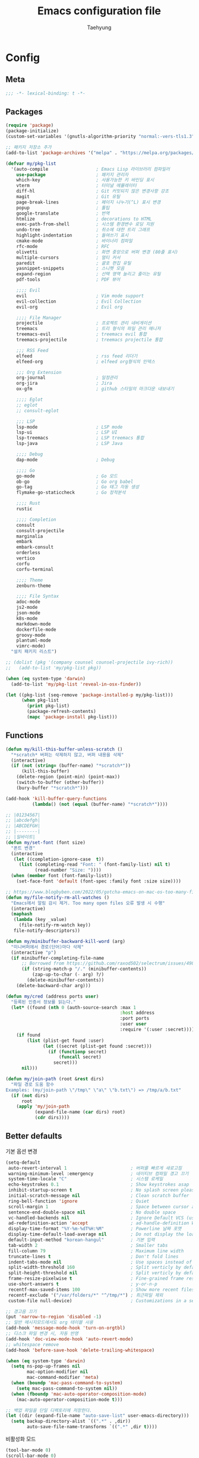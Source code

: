 #+TITLE: Emacs configuration file
#+AUTHOR: Taehyung
#+BABEL: :cache yes
#+PROPERTY: header-args :tangle yes
#+OPTIONS: toc:3 num:nil ^:nil \n:t

* Config
** Meta

#+begin_src emacs-lisp
;;; -*- lexical-binding: t -*-
#+end_src

** Packages

#+begin_src emacs-lisp
(require 'package)
(package-initialize)
(custom-set-variables '(gnutls-algorithm-priority "normal:-vers-tls1.3"))

;; 패키지 저장소 추가
(add-to-list 'package-archives '("melpa" . "https://melpa.org/packages/"))

(defvar my/pkg-list
  '(auto-compile                  ; Emacs Lisp 라이브러리 컴파일러
    use-package                   ; 패키지 관리자
    which-key                     ; 사용가능한 키 바인딩 표시
    vterm                         ; 터미널 에뮬레이터
    diff-hl                       ; Git 커밋되지 않은 변경사항 강조
    magit                         ; Git 유틸
    page-break-lines              ; 페이지 나누기(^L) 표시 변경
    popup                         ; 툴팁
    google-translate              ; 번역
    htmlize                       ; decorations to HTML
    exec-path-from-shell          ; 시스템 환경변수 로딩 지원
    undo-tree                     ; 취소에 대한 트리 그래프
    highlight-indentation         ; 들여쓰기 표시
    cmake-mode                    ; 바이너리 컴파일
    rfc-mode                      ; RFC
    olivetti                      ; 화면 중앙으로 버퍼 변경 (80줄 표시)
    multiple-cursors              ; 멀티 커서
    paredit                       ; 괄호 편집 유틸
    yasnippet-snippets            ; 스니펫 모음
    expand-region                 ; 선택 영역 늘리고 줄이는 유틸
    pdf-tools                     ; PDF 뷰어

    ;;;; Evil
    evil                          ; Vim mode support
    evil-collection               ; Evil Collection
    evil-org                      ; Evil org

    ;;;; File Manager
    projectile                    ; 프로젝트 관리 네비게이션
    treemacs                      ; 트리 형식의 파일 관리 매니저
    treemacs-evil                 ; treemacs evil 통합
    treemacs-projectile           ; treemacs projectile 통합

    ;;; RSS Feed
    elfeed                        ; rss feed 리더기
    elfeed-org                    ; elfeed org형식의 인덱스

    ;;; Org Extension
    org-journal                   ; 일정관리
    org-jira                      ; Jira
    ox-gfm                        ; github 스타일의 마크다운 내보내기

    ;;;; Eglot
    ;; eglot
    ;; consult-eglot

    ;;; LSP
    lsp-mode                      ; LSP mode
    lsp-ui                        ; LSP UI
    lsp-treemacs                  ; LSP treemacs 통합
    lsp-java                      ; LSP Java

    ;;;; Debug
    dap-mode                      ; Debug

    ;;;; Go
    go-mode                       ; Go 모드
    ob-go                         ; Go org babel
    go-tag                        ; Go 태그 자동 생성
    flymake-go-staticcheck        ; Go 정적분석

    ;;;; Rust
    rustic

    ;;;; Completion
    consult
    consult-projectile
    marginalia
    embark
    embark-consult
    orderless
    vertico
    corfu
    corfu-terminal

    ;;;; Theme
    zenburn-theme

    ;;;; File Syntax
    adoc-mode
    js2-mode
    json-mode
    k8s-mode
    markdown-mode
    dockerfile-mode
    groovy-mode
    plantuml-mode
    vimrc-mode)
  "설치 패키지 리스트")

;; (dolist (pkg '(company counsel counsel-projectile ivy-rich))
;;   (add-to-list 'my/pkg-list pkg))

(when (eq system-type 'darwin)
  (add-to-list 'my/pkg-list 'reveal-in-osx-finder))

(let ((pkg-list (seq-remove 'package-installed-p my/pkg-list)))
      (when pkg-list
        (print pkg-list)
        (package-refresh-contents)
        (mapc 'package-install pkg-list)))
#+end_src

** Functions

<<sec:defuns>>

#+begin_src emacs-lisp
(defun my/kill-this-buffer-unless-scratch ()
  "*scratch* 버퍼는 삭제하지 않고, 버퍼 내용을 삭제"
  (interactive)
  (if (not (string= (buffer-name) "*scratch*"))
      (kill-this-buffer)
    (delete-region (point-min) (point-max))
    (switch-to-buffer (other-buffer))
    (bury-buffer "*scratch*")))

(add-hook 'kill-buffer-query-functions
          (lambda() (not (equal (buffer-name) "*scratch*"))))

;; |01234567|
;; |abcdefgh|
;; |ABCDEFGH|
;; |--------|
;; |일바이트|
(defun my/set-font (font size)
  "폰트 변경"
  (interactive
   (let ((completion-ignore-case  t))
     (list (completing-read "Font: " (font-family-list) nil t)
           (read-number "Size: "))))
  (when (member font (font-family-list))
    (set-face-font 'default (font-spec :family font :size size))))

;; https://www.blogbyben.com/2022/05/gotcha-emacs-on-mac-os-too-many-files.html
(defun my/file-notify-rm-all-watches ()
  "Emacs에서 알림 감시 제거. Too many open files 오류 발생 시 수행"
  (interactive)
  (maphash
   (lambda (key _value)
     (file-notify-rm-watch key))
   file-notify-descriptors))

(defun my/minibuffer-backward-kill-word (arg)
  "미니버퍼에서 경로(단어)마다 삭제"
  (interactive "p")
  (if minibuffer-completing-file-name
      ;; Borrowed from https://github.com/raxod502/selectrum/issues/498#issuecomment-803283608
      (if (string-match-p "/." (minibuffer-contents))
          (zap-up-to-char (- arg) ?/)
        (delete-minibuffer-contents))
    (delete-backward-char arg)))

(defun my/cred (address ports user)
  "등록된 인증서 정보를 읽는다."
  (let* ((found (nth 0 (auth-source-search :max 1
                                           :host address
                                           :port ports
                                           :user user
                                           :require '(:user :secret)))))
    (if found
        (list (plist-get found :user)
              (let ((secret (plist-get found :secret)))
                (if (functionp secret)
                    (funcall secret)
                  secret)))
      nil)))

(defun my/join-path (root &rest dirs)
  "파일 경로 도움 함수
Examples: (my/join-path \"/tmp\" \"a\" \"b.txt\") => /tmp/a/b.txt"
  (if (not dirs)
      root
    (apply 'my/join-path
           (expand-file-name (car dirs) root)
           (cdr dirs))))
#+end_src

** Better defaults

기본 옵션 변경

#+begin_src emacs-lisp
(setq-default
 auto-revert-interval 1                        ; 버퍼를 빠르게 새로고침
 warning-minimum-level :emergency              ; 네이티브 컴파일 경고 끄기
 system-time-locale "C"                        ; 시스템 로케일
 echo-keystrokes 0.1                           ; Show keystrokes asap
 inhibit-startup-screen t                      ; No splash screen please
 initial-scratch-message nil                   ; Clean scratch buffer
 ring-bell-function 'ignore                    ; Quiet
 scroll-margin 1                               ; Space between cursor and top/bottom
 sentence-end-double-space nil                 ; No double space
 vc-handled-backends nil                       ; Ignore Default VCS (use magit)
 ad-redefinition-action 'accept                ; ad-handle-definition Warning ignore
 display-time-format "%Y-%m-%dT%H:%M"          ; Powerline 날짜 포맷
 display-time-default-load-average nil         ; Do not display the load average
 default-input-method "korean-hangul"          ; 기본 입력
 tab-width 2                                   ; Smaller tabs
 fill-column 79                                ; Maximum line width
 truncate-lines t                              ; Don't fold lines
 indent-tabs-mode nil                          ; Use spaces instead of tabs
 split-width-threshold 160                     ; Split verticly by default
 split-height-threshold nil                    ; Split verticly by default
 frame-resize-pixelwise t                      ; Fine-grained frame resize
 use-short-answers t                           ; y-or-n-p
 recentf-max-saved-items 100                   ; Show more recent files
 recentf-exclude '("/var/folders/*" "^/tmp/*") ; 최근파일 제외
 custom-file null-device)                      ; Customizations in a separate file

;; 경고음 끄기
(put 'narrow-to-region 'disabled -1)
;; 일반 메시지모드에서도 org 테이블 사용
(add-hook 'message-mode-hook 'turn-on-orgtbl)
;; 디스크 파일 변경 시, 자동 반영
(add-hook 'doc-view-mode-hook 'auto-revert-mode)
;; whitespace remove
(add-hook 'before-save-hook 'delete-trailing-whitespace)

(when (eq system-type 'darwin)
  (setq ns-pop-up-frames nil
        mac-option-modifier nil
        mac-command-modifier 'meta)
  (when (boundp 'mac-pass-command-to-system)
    (setq mac-pass-command-to-system nil))
  (when (fboundp 'mac-auto-operator-composition-mode)
    (mac-auto-operator-composition-mode t)))

;; 백업 파일을 단일 디렉토리에 저장한다.
(let ((dir (expand-file-name "auto-save-list" user-emacs-directory)))
  (setq backup-directory-alist `((".*" . ,dir))
        auto-save-file-name-transforms `((".*" ,dir t))))
#+end_src

비활성화 모드

#+begin_src emacs-lisp
(tool-bar-mode 0)
(scroll-bar-mode 0)
(menu-bar-mode 0)
(blink-cursor-mode 0)
#+end_src

활성화 모드

#+begin_src emacs-lisp
(column-number-mode 1)
(delete-selection-mode 1)
(dirtrack-mode 1)
(global-diff-hl-mode 1)
(global-so-long-mode 1)
(global-display-line-numbers-mode 1)
(recentf-mode 1)
(show-paren-mode 1)
(display-time-mode 1)

(which-key-mode 1)
(yas-global-mode 1)
#+end_src

** Visual

#+begin_src emacs-lisp
;; 현재의 테마를 비활성화하고 로딩하도록 설정한다.
(defadvice load-theme
    (before disable-before-load
            (theme &optional no-confirm no-enable) activate)
  (mapc 'disable-theme custom-enabled-themes))

(load-theme 'zenburn t)
#+end_src

** Environment

#+begin_src emacs-lisp
(when (memq window-system '(mac ns x))
  (setq exec-path-from-shell-variables '("PATH" "TMPDIR" "GOROOT" "GOPATH" "JAVA_HOME"))
  (exec-path-from-shell-initialize))
#+end_src

** Evil

#+begin_src emacs-lisp
(setq evil-want-integration t)
(setq evil-want-keybinding nil)
(setq evil-undo-system 'undo-tree)
(require 'evil)
(require 'evil-collection)
(evil-collection-init)
(evil-mode 1)

(require 'evil-org)
(add-hook 'org-mode-hook 'evil-org-mode)
(evil-org-set-key-theme '(navigation insert textobjects additional calendar))

(require 'evil-org-agenda)
(evil-org-agenda-set-keys)

(evil-ex-define-cmd "q" 'kill-this-buffer)
(evil-ex-define-cmd "quit" 'evil-quit)
#+end_src

** Org

#+begin_src emacs-lisp
(setq org-startup-folded t
      org-adapt-indentation nil
      org-src-fontify-natively t
      org-src-tab-acts-natively t
      org-confirm-babel-evaluate nil
      org-edit-src-content-indentation 0
      org-imenu-depth 3
      org-log-done 'time
      org-babel-go-command "GO111MODULE=off go"
      org-agenda-window-setup 'current-window
      org-agenda-start-with-log-mode '(closed)
      org-todo-keywords '((sequence "TODO(t)" "INPROGRESS(i)" "PAUSED(p)" "|"
                                    "DONE(d)" "CANCELED(c)"))
      org-agenda-files '("~/org/inbox.org" "~/org/gtd.org" "~/org/tickler.org")
      org-refile-targets '(("~/org/gtd.org" :maxlevel . 1)
                           ("~/org/someday.org" :level . 1)
                           ("~/org/tickler.org" :maxlevel . 2))
      org-capture-templates '(("t" "TODO [inbox]" entry (file "~/org/inbox.org") "* TODO %i%?")
                              ("T" "Tickler" entry (file "~/org/tickler.org") "* %i%? \n %U"))
      org-tag-alist '(("crypt" . ?c)
                      ("@home" . ?h)
                      ("@office" . ?o))
      org-html-postamble nil
      org-html-use-infojs t
      org-html-head-include-default-style t
      org-html-head "<style>pre {background-color: #3f3f3f;color: #dcdccc;}</style>")

(org-babel-do-load-languages
 'org-babel-load-languages
 '((python . t)
   (ditaa . t)
   (java . t)
   (go . t)
   (js . t)
   (C . t)
   (shell . t)
   (plantuml . t)))

(dolist (temp
         '(("sh" . "src shell :noweb yes :results drawer \n")
           ("u" . "src plantuml :file ?.png :cmdline -charset UTF-8\n")
           ("t" . "src typescript :cmdline -t es6 \n")))
  (add-to-list 'org-structure-template-alist temp))

(with-eval-after-load 'org
  (require 'org-tempo)
  (require 'ox-gfm)
  (setcar (nthcdr 2 org-emphasis-regexp-components) " \t\n,")
  (custom-set-variables `(org-emphasis-alist ',org-emphasis-alist)))
#+end_src

*** [[https://github.com/bastibe/org-journal][org-journal]]

#+begin_src emacs-lisp
(require 'org-journal)

(setq org-journal-dir "~/org/journal/"
      org-journal-date-format "%A, %Y-%m-%d"
      org-journal-search-result-date-format "%A, %Y-%m-%d"
      org-journal-file-format "%Y/%Y%m.org"
      org-journal-file-type 'monthly
      org-journal-file-header "#+title: %Y.%m Journal \n#+startup: folded"
      org-journal-enable-agenda-integration t)
#+end_src

** Encrypt

#+begin_src emacs-lisp
;; (require 'epa-file)
;; (epa-file-enable)
(require 'org-crypt)
(org-crypt-use-before-save-magic)
(setq epa-file-select-keys nil
      epg-pinentry-mode 'loopback
      auth-sources '((:source "~/.authinfo.gpg"))
      org-crypt-key nil
      org-tags-exclude-from-inheritance (quote ("crypt")))

;; 암호 항목에 대한 tangle 내보내기 문제 해결
(defun my/reveal-and-move-back ()
  (org-reveal)
  (goto-char my/old-point))
(defun my/org-reveal-after-save-on ()
  (setq my/old-point (point))
  (add-hook 'after-save-hook 'my/reveal-and-move-back))
(defun my/org-reveal-after-save-off ()
  (remove-hook 'after-save-hook 'my/reveal-and-move-back))

(add-hook 'org-babel-pre-tangle-hook 'my/org-reveal-after-save-on)
(add-hook 'org-babel-post-tangle-hook 'my/org-reveal-after-save-off)
#+end_src

** Completion
*** COMMENT Ivy & Company

#+begin_src emacs-lisp
(require 'ivy)
(setq ivy-wrap t
      ivy-height 25
      ivy-use-virtual-buffers t
      ivy-count-format "(%d/%d) "
      ivy-on-del-error-function 'ignore)
(ivy-mode 1)
(ivy-rich-mode 1)
(counsel-projectile-mode 1)

;; fuzzy설정으로, 파일생성 등을 원할하게 할 수 없는 부분 수정(disable)
(setq read-file-name-function
      (lambda (&rest args)
        (let ((completing-read-function #'completing-read-default))
          (apply #'read-file-name-default args))))

(define-key counsel-mode-map [remap find-file] nil)

(require 'company)
(global-company-mode 1)
(setq company-idle-delay 0
      company-echo-delay 0
      company-dabbrev-downcase nil
      company-minimum-prefix-length 2
      company-selection-wrap-around t
      company-transformers '(company-sort-by-occurrence
                             company-sort-by-backend-importance))
#+end_src

*** Consult & Corfu

#+begin_src emacs-lisp
(require 'consult)
(require 'savehist)
(savehist-mode 1)

(setq register-preview-delay 0.5
      register-preview-function #'consult-register-format)
;; (setq xref-show-xrefs-function #'consult-xref
;;       xref-show-definitions-function #'consult-xref)

(advice-add #'register-preview :override #'consult-register-window)

(require 'marginalia)
(marginalia-mode 1)

(require 'embark)
(require 'embark-consult)
(setq prefix-help-command #'embark-prefix-help-command
      embark-indicators
      '(embark-highlight-indicator
        embark-isearch-highlight-indicator
        embark-minimal-indicator))

(require 'orderless)
(setq completion-styles '(orderless basic)
      completion-category-defaults nil
      completion-category-overrides '((file (styles partial-completion))))

(require 'vertico)
(vertico-mode 1)
(setq vertico-count-format '("%-5s " . "%2$s")
      vertico-resize nil)

(require 'consult-projectile)
(defcustom consult-projectile-key-bindings
  '((projectile-find-file        . consult-projectile-find-file)
    (projectile-find-dir         . consult-projectile-find-dir)
    (projectile-switch-to-buffer . consult-projectile-switch-to-buffer)
    (projectile-switch-project   . consult-projectile-switch-project)
    (projectile-grep             . consult-grep)
    (projectile-ripgrep          . consult-ripgrep)
    (" "                         . consult-projectile)
    ("si"                        . consult-git-grep)
    ("Oa"                        . consult-org-agenda))
  "Like counsel-projectile-key-bindings"
  :type '(alist :key-type (choice (function :tag "Projectile command")
                                  key-sequence)
                :value-type (function :tag "Consult-projectile command"))
  :group 'consult-projectile)

(define-minor-mode consult-projectile-mode
  ""
  :group 'consult-projectile
  :require 'consult-projectile
  :global t
  (cond
   (consult-projectile-mode
    (projectile-mode)
    (dolist (binding consult-projectile-key-bindings)
      (if (functionp (car binding))
          (define-key projectile-mode-map `[remap ,(car binding)] (cdr binding))
        (define-key projectile-command-map (car binding) (cdr binding)))))
   (t
    (dolist (binding consult-projectile-key-bindings)
      (if (functionp (car binding))
          (define-key projectile-mode-map `[remap ,(car binding)] nil)
        (define-key projectile-command-map (car binding) nil)))
    (projectile-mode -1))))

(consult-projectile-mode 1)

(require 'corfu)
(require 'corfu-popupinfo)
(require 'corfu-terminal)
(global-corfu-mode 1)

(setq corfu-cycle t
      corfu-auto t
      corfu-count 15
      corfu-auto-delay 0)
(unless (display-graphic-p)
  (corfu-terminal-mode +1))
#+end_src

** Translate

#+begin_src emacs-lisp
(require 'google-translate)
(require 'google-translate-default-ui)

(defun google-translate--search-tkk ()
  "https://github.com/atykhonov/google-translate/issues/137"
  (list 430675 2721866130))

(setq google-translate-default-source-language "en"
      google-translate-default-target-language "ko"
      google-translate-output-destination nil)
#+end_src

** Treemacs

#+begin_src emacs-lisp
(require 'treemacs)
(require 'treemacs-evil)
(require 'treemacs-projectile)

;; https://github.com/Alexander-Miller/treemacs#configuration
(setq treemacs-read-string-input 'from-minibuffer ; 이맥스 미니버퍼
      treemacs-litter-directories '("/vendor" "/node_modules")
      treemacs-no-png-images t)
#+end_src

** Olivetti

#+begin_src emacs-lisp
(with-eval-after-load 'olivetti
  (setq-default olivetti-body-width 82)
  (remove-hook 'olivetti-mode-on-hook 'visual-line-mode))
#+end_src

** Ibuffer

#+begin_src emacs-lisp
(defalias 'list-buffers 'ibuffer)
(defun ibuffer-mode-setup ()
  (setq ibuffer-expert t
        ibuffer-default-sorting-mode 'major-mode)
  (ibuffer-auto-mode 1))
(add-hook 'ibuffer-mode-hook 'ibuffer-mode-setup)
#+end_src

** Vterm

#+begin_src emacs-lisp
(when (memq window-system '(mac ns x))
  (require 'vterm)
  (setq vterm-always-compile-module t)

  (defadvice vterm (after kill-with-no-query nil activate)
    (set-process-query-on-exit-flag (get-buffer-process ad-return-value) nil))

  (let ((last-vterm ""))
    (defun toggle-vterm ()
      (interactive)
      (cond ((string-match-p "^\\vterm<[1-9][0-9]*>$" (buffer-name))
             (goto-non-vterm-buffer))
            ((get-buffer last-vterm) (switch-to-buffer last-vterm))
            (t (vterm (setq last-vterm "vterm<1>")))))

    (defun switch-vterm (n)
      (let ((buffer-name (format "vterm<%d>" n)))
        (setq last-vterm buffer-name)
        (cond ((get-buffer buffer-name)
               (switch-to-buffer buffer-name))
              (t (vterm buffer-name)
                 (rename-buffer buffer-name)))))

    (defun goto-non-vterm-buffer ()
      (let* ((r "^\\vterm<[1-9][0-9]*>$")
             (vterm-buffer-p (lambda (b) (string-match-p r (buffer-name b))))
             (non-vterms (cl-remove-if vterm-buffer-p (buffer-list))))
        (when non-vterms
          (switch-to-buffer (car non-vterms))))))

  (defun clear-comint ()
    "Runs `comint-truncate-buffer' with the
`comint-buffer-maximum-size' set to zero."
    (interactive)
    (let ((comint-buffer-maximum-size 0))
      (comint-truncate-buffer)))

  (add-hook 'vterm-mode-hook
            (lambda () (display-line-numbers-mode 0))))
#+end_src

** Elfeed

#+begin_src emacs-lisp
(require 'elfeed)
(setq-default elfeed-search-filter "@1-month-ago +unread ")
(setq elfeed-show-entry-switch 'switch-to-buffer) ;; display-buffer

(require 'elfeed-org)
(elfeed-org)
(setq rmh-elfeed-org-files (list "~/.emacs.d/elfeed.org"))
#+end_src

** Projectile

#+begin_src emacs-lisp
(require 'projectile)
(when (executable-find "rg")
  (setq projectile-globally-ignored-directories
        '(".git"
          ".vscode"
          ".idea"
          ".svn"
          ".tox"
          ".cache"
          "vendor")
        projectile-generic-command
        (let ((rg-cmd ""))
          (dolist (dir projectile-globally-ignored-directories)
            (setq rg-cmd (format "%s --glob '!%s'" rg-cmd dir)))
          (concat "rg -0 --files --color=never --hidden " rg-cmd))
        projectile-git-command projectile-generic-command))
#+end_src

** COMMENT Eglot

#+begin_src emacs-lisp
(require 'eglot)
(require 'consult-eglot)
(setq-default eglot-workspace-configuration
              '((:gopls .
                        ((staticcheck . t)
                         (matcher . "CaseSensitive")))))

;; eglot-organize-imports is hopefully a temporary stopgap until
;; https://github.com/joaotavora/eglot/issues/574 is addressed.
(defun eglot-organize-imports (mode)
  "Offer to execute the source.organizeImports code action."
  (interactive)
  (when (eq major-mode mode)
    (unless (eglot--server-capable :codeActionProvider)
      (eglot--error "Server can't execute code actions!"))
    (let* ((server (eglot--current-server-or-lose))
           (actions (jsonrpc-request
                     server
                     :textDocument/codeAction
                     (list :textDocument (eglot--TextDocumentIdentifier))))
           (action (cl-find-if
                    (jsonrpc-lambda (&key kind &allow-other-keys)
                      (string-equal kind "source.organizeImports"))
                    actions)))
      (when action
        (eglot--dcase action
          (((Command) command arguments)
           (eglot-execute-command server (intern command) arguments))
          (((CodeAction) edit command)
           (when edit (eglot--apply-workspace-edit edit))
           (when command
             (eglot--dbind ((Command) command arguments) command
               (eglot-execute-command server (intern command) arguments)))))))))
#+end_src

** Lsp

#+begin_src emacs-lisp
(require 'lsp-mode)
(require 'lsp-ui)
(with-eval-after-load 'lsp-mode
  (let ((lsp-keymap-prefix "C-c l"))
    (lsp-enable-which-key-integration))

  (setq lsp-idle-delay 0.200
        lsp-log-io nil
        lsp-ui-doc-enable nil
        lsp-lens-enable nil
        lsp-enable-links nil ; treemacs crash
        lsp-ui-sideline-enable nil
        lsp-enable-symbol-highlighting nil
        lsp-headerline-breadcrumb-enable nil
        lsp-modeline-code-actions-enable nil
        lsp-completion-provider :none ;; use corfu
        lsp-diagnostics-provider :flymake)

  ;; https://emacs-lsp.github.io/lsp-mode/page/file-watchers
  (add-to-list 'lsp-file-watch-ignored-directories "[/\\\\]\\.vendor\\'")
  (add-to-list 'lsp-file-watch-ignored-directories "[/\\\\]\\.artifacts\\'")
  (add-to-list 'lsp-file-watch-ignored-files "[/\\\\][^/\\\\]*\\.\\(json\\|html\\|yaml\\)$"))
#+end_src

** Lisp

#+begin_src emacs-lisp
(dolist (mode '(ielm-mode
                lisp-mode
                emacs-lisp-mode
                lisp-interaction-mode
                scheme-mode))
  (add-hook (intern (concat (symbol-name mode) "-hook")) 'paredit-mode))
#+end_src

** Undo

#+begin_src emacs-lisp
(defun undo-tree-mode-setup ()
  (setq undo-tree-visualizer-diff t
        undo-tree-visualizer-timestamps t
        undo-tree-history-directory-alist '(("." . "~/.emacs.d/undo")))
  (global-undo-tree-mode 1))

(add-hook 'after-init-hook 'undo-tree-mode-setup)
#+end_src

** Go

#+begin_src emacs-lisp
(require 'go-mode)
(defun go-mode-setup()
  (setq tab-width 2
        compile-command "go test -v .")

  (hs-minor-mode t)
  (local-set-key (kbd "C-c C-c") 'compile)
  (add-hook 'before-save-hook #'gofmt-before-save))

(add-hook 'go-mode-hook 'go-mode-setup)

;; go install honnef.co/go/tools/cmd/staticcheck@latest
;; (require 'flymake-go-staticcheck)
;; (add-hook 'go-mode-hook #'flymake-go-staticcheck-enable)
;; (add-hook 'go-mode-hook #'flymake-mode)

;; (with-eval-after-load 'eglot
;;   (progn
;;     (require 'project)
;;     (defun project-find-go-module (dir)
;;       (when-let ((root (locate-dominating-file dir "go.mod")))
;;         (cons 'go-module root)))
;;     (cl-defmethod project-root ((project (head go-module)))
;;       (cdr project))

;;     (add-hook 'project-find-functions #'project-find-go-module)

;;     (add-hook 'after-save-hook (apply-partially #'eglot-organize-imports 'go-mode))

;;     (add-hook 'go-mode-hook #'eglot-ensure)))

(with-eval-after-load 'lsp-mode
  (progn
    ;; go install github.com/go-delve/delve/cmd/dlv@latest
    (require 'dap-dlv-go)

    (add-hook 'before-save-hook #'lsp-format-buffer)
    (add-hook 'before-save-hook #'lsp-organize-imports)
    (add-hook 'go-mode-hook 'lsp-deferred)))
#+end_src

** Rust

#+begin_src emacs-lisp
(require 'rustic)
(setq rust-indent-offset 2)
#+end_src

** Json

#+begin_src emacs-lisp
(add-hook 'json-mode-hook 'highlight-indentation-mode)
(with-eval-after-load 'json-mode
  (setq js-indent-level tab-width))
#+end_src

** Yaml

#+begin_src emacs-lisp
(add-hook 'yaml-mode-hook 'highlight-indentation-mode)
#+end_src

** Java

#+begin_src emacs-lisp
(require 'lsp-java)
(add-hook 'java-mode-hook 'lsp)

;; JDK 8 지원 버전
;; (setq lsp-java-jdt-download-url "https://download.eclipse.org/jdtls/milestones/0.57.0/jdt-language-server-0.57.0-202006172108.tar.gz")

;; JDK latest
(setq lsp-java-jdt-download-url "https://www.eclipse.org/downloads/download.php?file=/jdtls/snapshots/jdt-language-server-latest.tar.gz")

;; spring boot
(require 'lsp-java-boot)
(add-hook 'lsp-mode-hook 'lsp-lens-mode)
(add-hook 'java-mode-hook 'lsp-java-boot-lens-mode)

;; lombok설정. 절대 경로 필요
(setq lombok-jar-path (expand-file-name "bin/lombok-1.18.jar" user-emacs-directory))
;; (setq lsp-java-vmargs '("-noverify"
;;                         "-Xmx1G"
;;                         "-XX:+UseG1GC"
;;                         "-XX:+UseStringDeduplication"))
(add-to-list 'lsp-java-vmargs (concat "-javaagent:" lombok-jar-path))
#+end_src

** Plantuml

#+begin_src emacs-lisp
(require 'plantuml-mode)
(let ((jar-file "~/.emacs.d/bin/plantuml.jar"))
  (setq plantuml-default-exec-mode 'jar
        plantuml-jar-path jar-file
        org-plantuml-jar-path jar-file))
#+end_src

** Kubernetes

#+begin_src emacs-lisp
(with-eval-after-load 'k8s-mode
  (setq k8s-indent-offset nil
        k8s-site-docs-url "https://kubernetes.io/docs/reference/generated/kubernetes-api/"))
#+end_src

** Mu4e

#+begin_src emacs-lisp
(require 'mu4e nil :noerror)
(setq mu4e-get-mail-command "mbsync -a"
      mu4e-change-filenames-when-moving t
      mu4e-confirm-quit nil
      mu4e-attachment-dir "~/Downloads/"
      mu4e-split-view 'horizontal
      message-citation-line-format "%N @ %Y-%m-%dT%H:%M :\n"
      message-citation-line-function 'message-insert-formatted-citation-line
      mu4e-headers-include-related nil
      mu4e-headers-visible-lines 20
      mu4e-headers-visible-columns 80
      mu4e-headers-visible-lines 10
      mu4e-headers-date-format "%Y-%m-%dT%H:%M"
      mu4e-maildir-shortcuts '(("/Inbox" . ?i))
      mu4e-headers-fields '((:human-date . 16)
                            (:flags      . 5)
                            (:from       . 22)
                            (:subject    . nil)))
#+end_src

* Binding

[[https://stackoverflow.com/questions/683425/globally-override-key-binding-in-emacs][설정 파일 끝에 유지]]

#+begin_src emacs-lisp
(defvar my-key-map (make-keymap)
  "A keymap for custom bindings.")

(define-minor-mode my-key-mode
  "A mode that activates my-key."
  :init-value t
  :keymap my-key-map
  :lighter " my-key")

(my-key-mode t)
#+end_src

** Bindings for Evaluate

#+begin_src emacs-lisp
(define-key emacs-lisp-mode-map (kbd "C-c C-c") 'eval-defun)
(define-key lisp-interaction-mode-map (kbd "C-c C-c") 'eval-defun)
#+end_src

** Bindings for [[https://github.com/bbatsov/projectile][Projectile]]

#+begin_src emacs-lisp
(define-key projectile-mode-map (kbd "C-c p") 'projectile-command-map)
#+end_src

** COMMENT Bindings for Eglot

#+begin_src emacs-lisp
(define-key eglot-mode-map (kbd "C-c l g d") 'xref-find-definitions)
(define-key eglot-mode-map (kbd "C-c l g i") 'eglot-find-implementation)
(define-key eglot-mode-map (kbd "C-c l g r") 'xref-find-references)
(define-key eglot-mode-map (kbd "C-c l r") 'eglot-rename)
(define-key eglot-mode-map (kbd "C-c l o") 'eglot-code-action-organize-imports)
(define-key eglot-mode-map (kbd "C-c l h") 'eldoc)

(evil-collection-define-key 'normal 'eglot-mode-map "gr" 'xref-find-references)
#+end_src

** Bindings for Lsp

#+begin_src emacs-lisp
(define-key lsp-mode-map (kbd "C-c l") lsp-command-map)
#+end_src

** Bindings for Completion
*** COMMENT [[https://github.com/abo-abo/swiper][Counsel]] & [[http://company-mode.github.io][Company]]

#+begin_src emacs-lisp
(define-key my-key-map (kbd "C-s")     'swiper-isearch)
(define-key my-key-map (kbd "C-r")     'swiper-isearch-backward)
(define-key my-key-map (kbd "M-x")     'counsel-M-x)
(define-key my-key-map (kbd "C-x C-f") 'counsel-find-file)
(define-key my-key-map (kbd "M-y")     'counsel-yank-pop)
(define-key my-key-map (kbd "C-x b")   'ivy-switch-buffer)
(define-key my-key-map (kbd "C-c b")   'counsel-bookmark)
(define-key my-key-map (kbd "C-c i")   'counsel-imenu)
(define-key my-key-map (kbd "C-c r")   'counsel-recentf)
(define-key ivy-mode-map (kbd "C-l") 'ivy-backward-kill-word)

(define-key company-active-map (kbd "C-d") 'company-show-doc-buffer)
(define-key company-active-map (kbd "C-n") 'company-select-next)
(define-key company-active-map (kbd "C-p") 'company-select-previous)
(define-key company-active-map (kbd "<tab>") 'company-complete)
#+end_src

*** Consult & Corfu

#+begin_src emacs-lisp
(define-key my-key-map (kbd "C-s") 'consult-line)
(define-key my-key-map (kbd "M-y") 'consult-yank-pop)
(define-key my-key-map (kbd "C-x b") 'consult-buffer)
(define-key my-key-map (kbd "C-c b") 'consult-bookmark)
(define-key my-key-map (kbd "C-c i") 'consult-imenu)
(define-key my-key-map (kbd "C-c r") 'consult-recent-file)
(define-key my-key-map (kbd "C-h M") 'consult-minor-mode-menu)
(define-key minibuffer-local-map (kbd "C-l") 'my/minibuffer-backward-kill-word)

(define-key corfu-map (kbd "M-d") 'corfu-popupinfo-toggle)
(define-key corfu-map (kbd "M-p") 'corfu-popupinfo-scroll-down)
(define-key corfu-map (kbd "M-n") 'corfu-popupinfo-scroll-up)
#+end_src

** Bindings for [[https://orgmode.org][Org]]

#+begin_src emacs-lisp
(define-key my-key-map (kbd "C-c a") 'org-agenda)
(define-key my-key-map (kbd "C-c c") 'org-capture)
(define-key my-key-map (kbd "C-c t")
  (lambda () (interactive) (org-agenda nil "n")))

(define-key my-key-map (kbd "C-c j") 'org-journal-open-current-journal-file)
(define-key my-key-map (kbd "C-c J") 'org-journal-new-entry)
#+end_src

** Bindings for Base

#+begin_src emacs-lisp
(define-key my-key-map (kbd "C-<tab>") 'treemacs)

(define-key my-key-map (kbd "C-SPC") 'toggle-input-method)

(define-key my-key-map (kbd "C-M-f") 'toggle-frame-fullscreen)

(define-key my-key-map (kbd "C-x k") 'my/kill-this-buffer-unless-scratch)

(define-key my-key-map (kbd "C-c o") 'olivetti-mode)

(define-key my-key-map (kbd "C-c m") 'magit-status)

(define-key my-key-map (kbd "C->") 'er/expand-region)
(define-key my-key-map (kbd "C-<") 'er/contract-region)

(define-key my-key-map (kbd "C-c T") 'google-translate-at-point)

(when (memq window-system '(mac ns x))
  (dolist (n (number-sequence 1 9))
    (define-key my-key-map (kbd (concat "M-" (int-to-string n)))
      (lambda () (interactive) (switch-vterm n)))))
#+end_src
